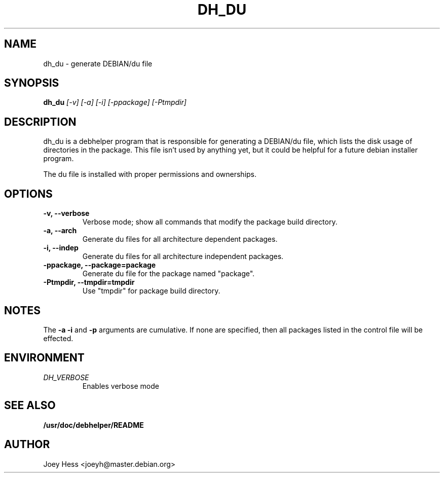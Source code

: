 .TH DH_DU 1
.SH NAME
dh_du \- generate DEBIAN/du file
.SH SYNOPSIS
.B dh_du
.I "[-v] [-a] [-i] [-ppackage] [-Ptmpdir]"
.SH "DESCRIPTION"
dh_du is a debhelper program that is responsible for generating
a DEBIAN/du file, which lists the disk usage of directories in the package.
This file isn't used by anything yet, but it could be helpful for a future
debian installer program.
.P
The du file is installed with proper permissions and ownerships.
.SH OPTIONS
.TP
.B \-v, \--verbose
Verbose mode; show all commands that modify the package build directory.
.TP
.B \-a, \--arch
Generate du files for all architecture dependent packages.
.TP
.B \-i, \--indep
Generate du files for all architecture independent packages.
.TP
.B \-ppackage, \--package=package
Generate du file for the package named "package".
.TP
.B \-Ptmpdir, \--tmpdir=tmpdir
Use "tmpdir" for package build directory. 
.SH NOTES
The
.B \-a
.B \-i
and
.B \-p
arguments are cumulative. If none are specified, then all packages listed in
the control file will be effected.
.SH ENVIRONMENT
.TP
.I DH_VERBOSE
Enables verbose mode
.SH "SEE ALSO"
.BR /usr/doc/debhelper/README
.SH AUTHOR
Joey Hess <joeyh@master.debian.org>
